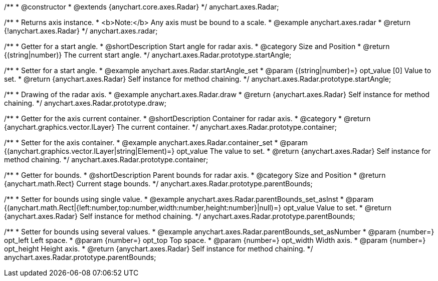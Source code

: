 /**
 * @constructor
 * @extends {anychart.core.axes.Radar}
 */
anychart.axes.Radar;


//----------------------------------------------------------------------------------------------------------------------
//
//  anychart.axes.radar
//
//----------------------------------------------------------------------------------------------------------------------

/**
 * Returns axis instance.
 * <b>Note:</b> Any axis must be bound to a scale.
 * @example anychart.axes.radar
 * @return {!anychart.axes.Radar}
 */
anychart.axes.radar;


//----------------------------------------------------------------------------------------------------------------------
//
//  anychart.axes.Radar.prototype.startAngle
//
//----------------------------------------------------------------------------------------------------------------------

/**
 * Getter for a start angle.
 * @shortDescription Start angle for radar axis.
 * @category Size and Position
 * @return {(string|number)} The current start angle.
 */
anychart.axes.Radar.prototype.startAngle;

/**
 * Setter for a start angle.
 * @example anychart.axes.Radar.startAngle_set
 * @param {(string|number)=} opt_value [0] Value to set.
 * @return {anychart.axes.Radar} Self instance for method chaining.
 */
anychart.axes.Radar.prototype.startAngle;


//----------------------------------------------------------------------------------------------------------------------
//
//  anychart.axes.Radar.prototype.draw
//
//----------------------------------------------------------------------------------------------------------------------

/**
 * Drawing of the radar axis.
 * @example anychart.axes.Radar.draw
 * @return {anychart.axes.Radar} Self instance for method chaining.
 */
anychart.axes.Radar.prototype.draw;


//----------------------------------------------------------------------------------------------------------------------
//
//  anychart.axes.Radar.prototype.container
//
//----------------------------------------------------------------------------------------------------------------------

/**
 * Getter for the axis current container.
 * @shortDescription Container for radar axis.
 * @category
 * @return {anychart.graphics.vector.ILayer} The current container.
 */
anychart.axes.Radar.prototype.container;

/**
 * Setter for the axis container.
 * @example anychart.axes.Radar.container_set
 * @param {(anychart.graphics.vector.ILayer|string|Element)=} opt_value The value to set.
 * @return {anychart.axes.Radar} Self instance for method chaining.
 */
anychart.axes.Radar.prototype.container;


//----------------------------------------------------------------------------------------------------------------------
//
//  anychart.axes.Radar.prototype.parentBounds
//
//----------------------------------------------------------------------------------------------------------------------

/**
 * Getter for bounds.
 * @shortDescription Parent bounds for radar axis.
 * @category Size and Position
 * @return {anychart.math.Rect} Current stage bounds.
 */
anychart.axes.Radar.prototype.parentBounds;

/**
 * Setter for bounds using single value.
 * @example anychart.axes.Radar.parentBounds_set_asInst
 * @param {(anychart.math.Rect|{left:number,top:number,width:number,height:number}|null)=} opt_value Value to set.
 * @return {anychart.axes.Radar} Self instance for method chaining.
 */
anychart.axes.Radar.prototype.parentBounds;

/**
 * Setter for bounds using several values.
 * @example anychart.axes.Radar.parentBounds_set_asNumber
 * @param {number=} opt_left Left space.
 * @param {number=} opt_top Top space.
 * @param {number=} opt_width Width axis.
 * @param {number=} opt_height Height axis.
 * @return {anychart.axes.Radar} Self instance for method chaining.
 */
anychart.axes.Radar.prototype.parentBounds;